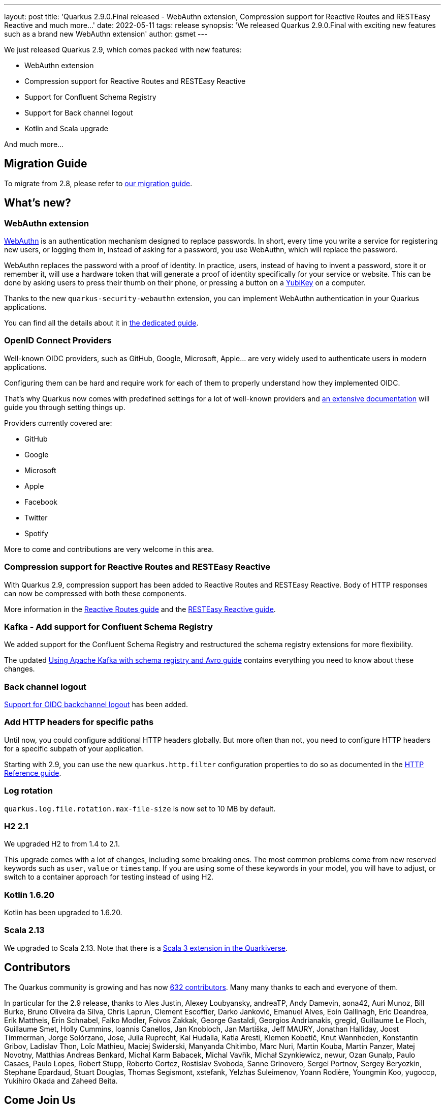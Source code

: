 ---
layout: post
title: 'Quarkus 2.9.0.Final released - WebAuthn extension, Compression support for Reactive Routes and RESTEasy Reactive and much more...'
date: 2022-05-11
tags: release
synopsis: 'We released Quarkus 2.9.0.Final with exciting new features such as a brand new WebAuthn extension'
author: gsmet
---

We just released Quarkus 2.9, which comes packed with new features:

- WebAuthn extension
- Compression support for Reactive Routes and RESTEasy Reactive
- Support for Confluent Schema Registry
- Support for Back channel logout
- Kotlin and Scala upgrade

And much more...

== Migration Guide

To migrate from 2.8, please refer to https://github.com/quarkusio/quarkus/wiki/Migration-Guide-2.9[our migration guide].

== What's new?

=== WebAuthn extension

https://webauthn.guide/[WebAuthn] is an authentication mechanism designed to replace passwords. In short, every
time you write a service for registering new users, or logging them in, instead of asking for a password, you
use WebAuthn, which will replace the password.

WebAuthn replaces the password with a proof of identity. In practice, users, instead of having to invent a password,
store it or remember it, will use a hardware token that will generate a proof of identity specifically for your
service or website. This can be done by asking users to press their thumb on their phone, or pressing a button
on a https://www.yubico.com[YubiKey] on a computer.

Thanks to the new `quarkus-security-webauthn` extension,
you can implement WebAuthn authentication in your Quarkus applications.

You can find all the details about it in link:/guides/security-webauthn[the dedicated guide].

=== OpenID Connect Providers

Well-known OIDC providers, such as GitHub, Google, Microsoft, Apple... are very widely used to authenticate users in modern applications.

Configuring them can be hard and require work for each of them to properly understand how they implemented OIDC.

That's why Quarkus now comes with predefined settings for a lot of well-known providers
and link:/guides/security-openid-connect-providers[an extensive documentation] will guide you through setting things up.

Providers currently covered are:

- GitHub
- Google
- Microsoft
- Apple
- Facebook
- Twitter
- Spotify

More to come and contributions are very welcome in this area.

=== Compression support for Reactive Routes and RESTEasy Reactive

With Quarkus 2.9, compression support has been added to Reactive Routes and RESTEasy Reactive.
Body of HTTP responses can now be compressed with both these components.

More information in the link:/guides/reactive-routes#http-compression[Reactive Routes guide]
and the link:/guides/resteasy-reactive#http-compression[RESTEasy Reactive guide].

=== Kafka - Add support for Confluent Schema Registry

We added support for the Confluent Schema Registry and restructured the schema registry extensions for more flexibility.

The updated link:/guides/kafka-schema-registry-avro[Using Apache Kafka with schema registry and Avro guide] contains everything you need to know about these changes.

=== Back channel logout

link:/guides/security-openid-connect-web-authentication#back-channel-logout[Support for OIDC backchannel logout] has been added.

=== Add HTTP headers for specific paths

Until now, you could configure additional HTTP headers globally.
But more often than not, you need to configure HTTP headers for a specific subpath of your application.

Starting with 2.9, you can use the new `quarkus.http.filter` configuration properties to do so
as documented in the link:/guides/http-reference#additional-http-headers-per-path[HTTP Reference guide].

=== Log rotation

`quarkus.log.file.rotation.max-file-size` is now set to 10 MB by default.

=== H2 2.1

We upgraded H2 to from 1.4 to 2.1.

This upgrade comes with a lot of changes, including some breaking ones.
The most common problems come from new reserved keywords such as `user`, `value` or `timestamp`.
If you are using some of these keywords in your model, you will have to adjust,
or switch to a container approach for testing instead of using H2.

=== Kotlin 1.6.20

Kotlin has been upgraded to 1.6.20.

=== Scala 2.13

We upgraded to Scala 2.13.
Note that there is a https://github.com/quarkiverse/quarkus-scala3[Scala 3 extension in the Quarkiverse].

== Contributors

The Quarkus community is growing and has now https://github.com/quarkusio/quarkus/graphs/contributors[632 contributors].
Many many thanks to each and everyone of them.

In particular for the 2.9 release, thanks to Ales Justin, Alexey Loubyansky, andreaTP, Andy Damevin, aona42, Auri Munoz, Bill Burke, Bruno Oliveira da Silva, Chris Laprun, Clement Escoffier, Darko Janković, Emanuel Alves, Eoin Gallinagh, Eric Deandrea, Erik Mattheis, Erin Schnabel, Falko Modler, Foivos Zakkak, George Gastaldi, Georgios Andrianakis, gregid, Guillaume Le Floch, Guillaume Smet, Holly Cummins, Ioannis Canellos, Jan Knobloch, Jan Martiška, Jeff MAURY, Jonathan Halliday, Joost Timmerman, Jorge Solórzano, Jose, Julia Ruprecht, Kai Hudalla, Katia Aresti, Klemen Kobetič, Knut Wannheden, Konstantin Gribov, Ladislav Thon, Loïc Mathieu, Maciej Swiderski, Manyanda Chitimbo, Marc Nuri, Martin Kouba, Martin Panzer, Matej Novotny, Matthias Andreas Benkard, Michal Karm Babacek, Michal Vavřík, Michał Szynkiewicz, newur, Ozan Gunalp, Paulo Casaes, Paulo Lopes, Robert Stupp, Roberto Cortez, Rostislav Svoboda, Sanne Grinovero, Sergei Portnov, Sergey Beryozkin, Stephane Epardaud, Stuart Douglas, Thomas Segismont, xstefank, Yelzhas Suleimenov, Yoann Rodière, Youngmin Koo, yugoccp, Yukihiro Okada and Zaheed Beita.

== Come Join Us

We value your feedback a lot so please report bugs, ask for improvements... Let's build something great together!

If you are a Quarkus user or just curious, don't be shy and join our welcoming community:

 * provide feedback on https://github.com/quarkusio/quarkus/issues[GitHub];
 * craft some code and https://github.com/quarkusio/quarkus/pulls[push a PR];
 * discuss with us on https://quarkusio.zulipchat.com/[Zulip] and on the https://groups.google.com/d/forum/quarkus-dev[mailing list];
 * ask your questions on https://stackoverflow.com/questions/tagged/quarkus[Stack Overflow].
